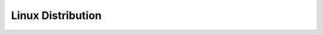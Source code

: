 Linux Distribution
==============================================================================

.. autotoctree::
    :maxdepth: 1
    :index_file: README.rst
